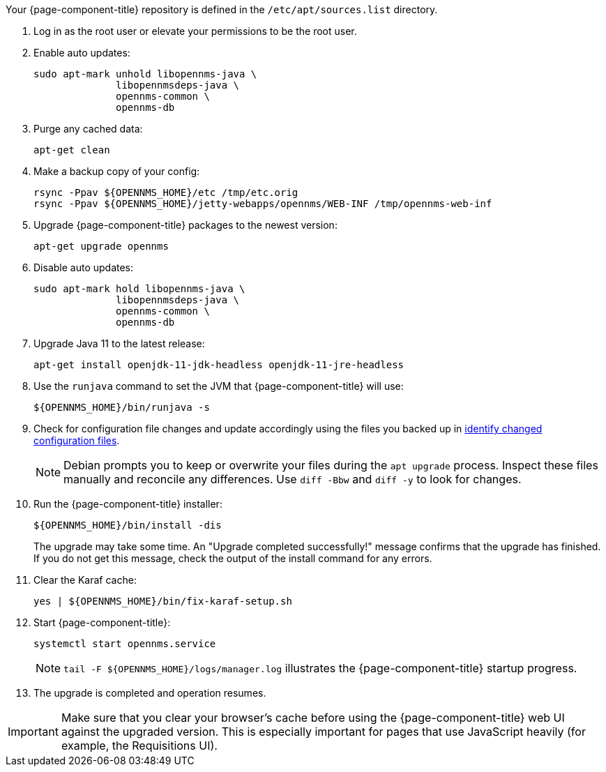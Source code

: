 
Your {page-component-title} repository is defined in the `/etc/apt/sources.list` directory.
ifeval::["{page-component-title}" == "Horizon"]
The file may be named `opennms-repo-stable-<OSversion>.repo`, but it is not guaranteed to be.
endif::[]

. Log in as the root user or elevate your permissions to be the root user.
. Enable auto updates:
+
[source, console]
----
sudo apt-mark unhold libopennms-java \
              libopennmsdeps-java \
              opennms-common \
              opennms-db
----

. Purge any cached data:
+
[source, console]
----
apt-get clean
----

. Make a backup copy of your config:
+
[source, console]
----
rsync -Ppav ${OPENNMS_HOME}/etc /tmp/etc.orig
rsync -Ppav ${OPENNMS_HOME}/jetty-webapps/opennms/WEB-INF /tmp/opennms-web-inf
----

. Upgrade {page-component-title} packages to the newest version:
+
[source, console]
----
apt-get upgrade opennms
----

. Disable auto updates:
+
[source, console]
----
sudo apt-mark hold libopennms-java \
              libopennmsdeps-java \
              opennms-common \
              opennms-db
----

. Upgrade Java 11 to the latest release:
+
[source, console]
----
apt-get install openjdk-11-jdk-headless openjdk-11-jre-headless
----

. Use the `runjava` command to set the JVM that {page-component-title} will use:
+
[source, console]
----
${OPENNMS_HOME}/bin/runjava -s
----

. Check for configuration file changes and update accordingly using the files you backed up in xref:deployment:upgrade/diff.adoc#run_diff[identify changed configuration files].
+
NOTE: Debian prompts you to keep or overwrite your files during the `apt upgrade` process.
Inspect these files manually and reconcile any differences.
Use `diff -Bbw` and `diff -y` to look for changes.

. Run the {page-component-title} installer:
+
[source, console]
----
${OPENNMS_HOME}/bin/install -dis
----
+
The upgrade may take some time.
An "Upgrade completed successfully!" message confirms that the upgrade has finished.
If you do not get this message, check the output of the install command for any errors.

. Clear the Karaf cache:
+
[source, console]
----
yes | ${OPENNMS_HOME}/bin/fix-karaf-setup.sh
----

. Start {page-component-title}:
+
[source, console]
----
systemctl start opennms.service
----
+
NOTE: `tail -F $\{OPENNMS_HOME}/logs/manager.log` illustrates the {page-component-title} startup progress.

. The upgrade is completed and operation resumes.

IMPORTANT: Make sure that you clear your browser's cache before using the {page-component-title} web UI against the upgraded version.
This is especially important for pages that use JavaScript heavily (for example, the Requisitions UI).
